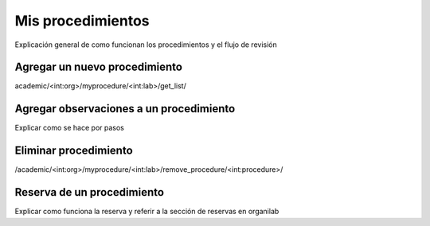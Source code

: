 Mis procedimientos
*****************************

Explicación general de como funcionan los procedimientos y el flujo de revisión

Agregar un nuevo procedimiento
================================

academic/<int:org>/myprocedure/<int:lab>/get_list/

Agregar observaciones a un procedimiento
=============================================

Explicar como se hace por pasos

Eliminar procedimiento
================================

/academic/<int:org>/myprocedure/<int:lab>/remove_procedure/<int:procedure>/


Reserva de un procedimiento
==============================

Explicar como funciona la reserva y referir a la sección de reservas en organilab
